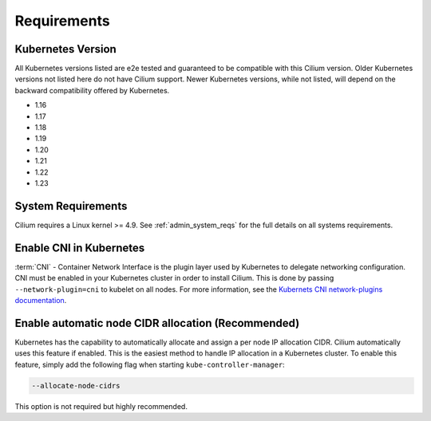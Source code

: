 .. only:: not (epub or latex or html)

    WARNING: You are looking at unreleased Cilium documentation.
    Please use the official rendered version released here:
    https://docs.cilium.io

.. _k8s_requirements:

************
Requirements
************

Kubernetes Version
==================

All Kubernetes versions listed are e2e tested and guaranteed to be compatible
with this Cilium version. Older Kubernetes versions not listed here do not have
Cilium support. Newer Kubernetes versions, while not listed, will depend on the
backward compatibility offered by Kubernetes.

* 1.16
* 1.17
* 1.18
* 1.19
* 1.20
* 1.21
* 1.22
* 1.23

System Requirements
===================

Cilium requires a Linux kernel >= 4.9. See :ref:`admin_system_reqs` for the
full details on all systems requirements.

Enable CNI in Kubernetes
========================

:term:`CNI` - Container Network Interface is the plugin layer used by Kubernetes to
delegate networking configuration. CNI must be enabled in your Kubernetes
cluster in order to install Cilium. This is done by passing
``--network-plugin=cni`` to kubelet on all nodes. For more information, see
the `Kubernets CNI network-plugins documentation <https://kubernetes.io/docs/concepts/extend-kubernetes/compute-storage-net/network-plugins/>`_.

Enable automatic node CIDR allocation (Recommended)
===================================================

Kubernetes has the capability to automatically allocate and assign a per node IP
allocation CIDR. Cilium automatically uses this feature if enabled. This is the
easiest method to handle IP allocation in a Kubernetes cluster. To enable this
feature, simply add the following flag when starting
``kube-controller-manager``:

.. code-block:: shell-session

        --allocate-node-cidrs

This option is not required but highly recommended.
